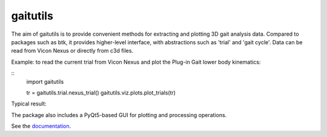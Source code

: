 gaitutils
=========

The aim of gaitutils is to provide convenient methods for extracting and
plotting 3D gait analysis data. Compared to packages such as btk, it
provides higher-level interface, with abstractions such as 'trial' and
'gait cycle'. Data can be read from Vicon Nexus or directly from c3d
files.

Example: to read the current trial from Vicon Nexus and plot the Plug-in Gait
lower body kinematics:

::
  import gaitutils

  tr = gaitutils.trial.nexus_trial()
  gaitutils.viz.plots.plot_trials(tr)

Typical result:

  


The package also includes a PyQt5-based GUI for plotting and processing
operations.

See the documentation_.

.. _documentation: https://gaitutils.readthedocs.io/en/latest/
